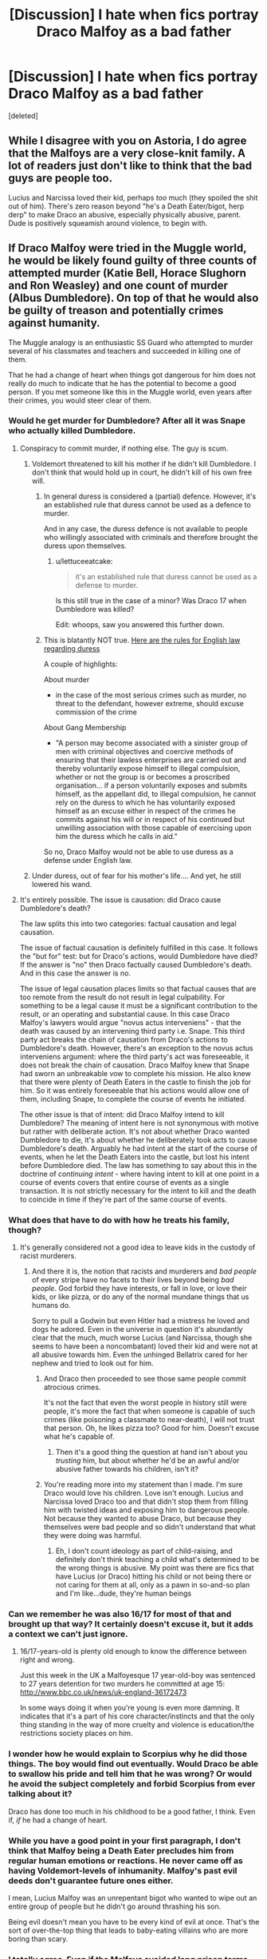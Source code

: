 #+TITLE: [Discussion] I hate when fics portray Draco Malfoy as a bad father

* [Discussion] I hate when fics portray Draco Malfoy as a bad father
:PROPERTIES:
:Score: 22
:DateUnix: 1462089321.0
:DateShort: 2016-May-01
:FlairText: Discussion
:END:
[deleted]


** While I disagree with you on Astoria, I do agree that the Malfoys are a very close-knit family. A lot of readers just don't like to think that the bad guys are people too.

Lucius and Narcissa loved their kid, perhaps /too/ much (they spoiled the shit out of him). There's zero reason beyond "he's a Death Eater/bigot, herp derp" to make Draco an abusive, especially physically abusive, parent. Dude is positively squeamish around violence, to begin with.
:PROPERTIES:
:Author: chaosattractor
:Score: 11
:DateUnix: 1462091366.0
:DateShort: 2016-May-01
:END:


** If Draco Malfoy were tried in the Muggle world, he would be likely found guilty of three counts of attempted murder (Katie Bell, Horace Slughorn and Ron Weasley) and one count of murder (Albus Dumbledore). On top of that he would also be guilty of treason and potentially crimes against humanity.

The Muggle analogy is an enthusiastic SS Guard who attempted to murder several of his classmates and teachers and succeeded in killing one of them.

That he had a change of heart when things got dangerous for him does not really do much to indicate that he has the potential to become a good person. If you met someone like this in the Muggle world, even years after their crimes, you would steer clear of them.
:PROPERTIES:
:Author: Taure
:Score: 30
:DateUnix: 1462098631.0
:DateShort: 2016-May-01
:END:

*** Would he get murder for Dumbledore? After all it was Snape who actually killed Dumbledore.
:PROPERTIES:
:Author: Satanniel
:Score: 5
:DateUnix: 1462099127.0
:DateShort: 2016-May-01
:END:

**** Conspiracy to commit murder, if nothing else. The guy is scum.
:PROPERTIES:
:Author: Zeelthor
:Score: 18
:DateUnix: 1462099216.0
:DateShort: 2016-May-01
:END:

***** Voldemort threatened to kill his mother if he didn't kill Dumbledore. I don't think that would hold up in court, he didn't kill of his own free will.
:PROPERTIES:
:Author: GredAndForgee
:Score: 8
:DateUnix: 1462107858.0
:DateShort: 2016-May-01
:END:

****** In general duress is considered a (partial) defence. However, it's an established rule that duress cannot be used as a defence to murder.

And in any case, the duress defence is not available to people who willingly associated with criminals and therefore brought the duress upon themselves.
:PROPERTIES:
:Author: Taure
:Score: 12
:DateUnix: 1462109484.0
:DateShort: 2016-May-01
:END:

******* u/lettuceeatcake:
#+begin_quote
  it's an established rule that duress cannot be used as a defense to murder.
#+end_quote

Is this still true in the case of a minor? Was Draco 17 when Dumbledore was killed?

Edit: whoops, saw you answered this further down.
:PROPERTIES:
:Author: lettuceeatcake
:Score: 2
:DateUnix: 1462210278.0
:DateShort: 2016-May-02
:END:


****** This is blatantly NOT true. [[https://en.wikipedia.org/wiki/Duress_in_English_law#Criminal_law][Here are the rules for English law regarding duress]]

A couple of highlights:

About murder

- in the case of the most serious crimes such as murder, no threat to the defendant, however extreme, should excuse commission of the crime

About Gang Membership

- "A person may become associated with a sinister group of men with criminal objectives and coercive methods of ensuring that their lawless enterprises are carried out and thereby voluntarily expose himself to illegal compulsion, whether or not the group is or becomes a proscribed organisation... if a person voluntarily exposes and submits himself, as the appellant did, to illegal compulsion, he cannot rely on the duress to which he has voluntarily exposed himself as an excuse either in respect of the crimes he commits against his will or in respect of his continued but unwilling association with those capable of exercising upon him the duress which he calls in aid."

So no, Draco Malfoy would not be able to use duress as a defense under English law.
:PROPERTIES:
:Author: Frix
:Score: 8
:DateUnix: 1462125063.0
:DateShort: 2016-May-01
:END:


***** Under duress, out of fear for his mother's life.... And yet, he still lowered his wand.
:PROPERTIES:
:Author: Rebel-Dream
:Score: 1
:DateUnix: 1462129495.0
:DateShort: 2016-May-01
:END:


**** It's entirely possible. The issue is causation: did Draco cause Dumbledore's death?

The law splits this into two categories: factual causation and legal causation.

The issue of factual causation is definitely fulfilled in this case. It follows the "but for" test: but for Draco's actions, would Dumbledore have died? If the answer is "no" then Draco factually caused Dumbledore's death. And in this case the answer is no.

The issue of legal causation places limits so that factual causes that are too remote from the result do not result in legal culpability. For something to be a legal cause it must be a significant contribution to the result, or an operating and substantial cause. In this case Draco Malfoy's lawyers would argue "novus actus interveniens" - that the death was caused by an intervening third party i.e. Snape. This third party act breaks the chain of causation from Draco's actions to Dumbledore's death. However, there's an exception to the novus actus interveniens argument: where the third party's act was foreseeable, it does not break the chain of causation. Draco Malfoy knew that Snape had sworn an unbreakable vow to complete his mission. He also knew that there were plenty of Death Eaters in the castle to finish the job for him. So it was entirely foreseeable that his actions would allow one of them, including Snape, to complete the course of events he initiated.

The other issue is that of intent: did Draco Malfoy intend to kill Dumbledore? The meaning of intent here is not synonymous with motive but rather with deliberate action. It's not about whether Draco wanted Dumbledore to die, it's about whether he deliberately took acts to cause Dumbledore's death. Arguably he had intent at the start of the course of events, when he let the Death Eaters into the castle, but lost his intent before Dumbledore died. The law has something to say about this in the doctrine of /continuing intent/ - where having intent to kill at one point in a course of events covers that entire course of events as a single transaction. It is not strictly necessary for the intent to kill and the death to coincide in time if they're part of the same course of events.
:PROPERTIES:
:Author: Taure
:Score: 5
:DateUnix: 1462099917.0
:DateShort: 2016-May-01
:END:


*** What does that have to do with how he treats his family, though?
:PROPERTIES:
:Author: chaosattractor
:Score: 13
:DateUnix: 1462104580.0
:DateShort: 2016-May-01
:END:

**** It's generally considered not a good idea to leave kids in the custody of racist murderers.
:PROPERTIES:
:Author: Taure
:Score: 16
:DateUnix: 1462105014.0
:DateShort: 2016-May-01
:END:

***** And there it is, the notion that racists and murderers and /bad people/ of every stripe have no facets to their lives beyond being /bad people/. God forbid they have interests, or fall in love, or love their kids, or like pizza, or do any of the normal mundane things that us humans do.

Sorry to pull a Godwin but even Hitler had a mistress he loved and dogs he adored. Even in the universe in question it's abundantly clear that the much, much worse Lucius (and Narcissa, though she seems to have been a noncombatant) loved their kid and were not at all abusive towards him. Even the unhinged Bellatrix cared for her nephew and tried to look out for him.
:PROPERTIES:
:Author: chaosattractor
:Score: 10
:DateUnix: 1462105808.0
:DateShort: 2016-May-01
:END:

****** And Draco then proceeded to see those same people commit atrocious crimes.

It's not the fact that even the worst people in history still were people, it's more the fact that when someone is capable of such crimes (like poisoning a classmate to near-death), I will not trust that person. Oh, he likes pizza too? Good for him. Doesn't excuse what he's capable of.
:PROPERTIES:
:Author: BigFatNo
:Score: 15
:DateUnix: 1462107114.0
:DateShort: 2016-May-01
:END:

******* Then it's a good thing the question at hand isn't about you /trusting/ him, but about whether he'd be an awful and/or abusive father towards his children, isn't it?
:PROPERTIES:
:Author: chaosattractor
:Score: 9
:DateUnix: 1462108254.0
:DateShort: 2016-May-01
:END:


****** You're reading more into my statement than I made. I'm sure Draco would love his children. Love isn't enough. Lucius and Narcissa loved Draco too and that didn't stop them from filling him with twisted ideas and exposing him to dangerous people. Not because they wanted to abuse Draco, but because they themselves were bad people and so didn't understand that what they were doing was harmful.
:PROPERTIES:
:Author: Taure
:Score: 15
:DateUnix: 1462106903.0
:DateShort: 2016-May-01
:END:

******* Eh, I don't count ideology as part of child-raising, and definitely don't think teaching a child what's determined to be the wrong things is abusive. My point was there are fics that have Lucius (or Draco) hitting his child or not being there or not caring for them at all, only as a pawn in so-and-so plan and I'm like...dude, they're human beings
:PROPERTIES:
:Author: chaosattractor
:Score: 5
:DateUnix: 1462108486.0
:DateShort: 2016-May-01
:END:


*** Can we remember he was also 16/17 for most of that and brought up that way? It certainly doesn't excuse it, but it adds a context we can't just ignore.
:PROPERTIES:
:Author: girlikecupcake
:Score: 12
:DateUnix: 1462100022.0
:DateShort: 2016-May-01
:END:

**** 16/17-years-old is plenty old enough to know the difference between right and wrong.

Just this week in the UK a Malfoyesque 17 year-old-boy was sentenced to 27 years detention for two murders he committed at age 15: [[http://www.bbc.co.uk/news/uk-england-36172473]]

In some ways doing it when you're young is even more damning. It indicates that it's a part of his core character/instincts and that the only thing standing in the way of more cruelty and violence is education/the restrictions society places on him.
:PROPERTIES:
:Author: Taure
:Score: 15
:DateUnix: 1462100915.0
:DateShort: 2016-May-01
:END:


*** I wonder how he would explain to Scorpius why he did those things. The boy would find out eventually. Would Draco be able to swallow his pride and tell him that he was wrong? Or would he avoid the subject completely and forbid Scorpius from ever talking about it?

Draco has done too much in his childhood to be a good father, I think. Even if, /if/ he had a change of heart.
:PROPERTIES:
:Author: BigFatNo
:Score: 3
:DateUnix: 1462106826.0
:DateShort: 2016-May-01
:END:


*** While you have a good point in your first paragraph, I don't think that Malfoy being a Death Eater precludes him from regular human emotions or reactions. He never came off as having Voldemort-levels of inhumanity. Malfoy's past evil deeds don't guarantee future ones either.

I mean, Lucius Malfoy was an unrepentant bigot who wanted to wipe out an entire group of people but he didn't go around thrashing his son.

Being evil doesn't mean you have to be every kind of evil at once. That's the sort of over-the-top thing that leads to baby-eating villains who are more boring than scary.
:PROPERTIES:
:Author: mistermisstep
:Score: 3
:DateUnix: 1462147731.0
:DateShort: 2016-May-02
:END:


*** I totally agree. Even if the Malfoys avoided long prison terms due to their defection and later cooperation, they still had to answer to their numerous crimes, especially the multiple attempted murders in year 2. The Malfoys had at least pay huge restitutions to the Weasley family. They had to be crippled financially and politically.
:PROPERTIES:
:Author: mk1961
:Score: 1
:DateUnix: 1462123487.0
:DateShort: 2016-May-01
:END:


*** 'Murder' of someone who was already dying and had arranged the circumstances of his death beforehand. I'm sure that part's relevant too.

And if you're going to judge people for the rest of their lives for something they did at sixteen, Dumbledore's hands are hardly squeaky clean either. Infact, I always thought the reason Dumbledore was so adamant on not punishing Draco was /because/ their situations were similar: they both got swept up in philosophies of charismatic dark lords, they both disliked muggles (albeit for different reasons) and they both desired power and glory. At least Draco always prioritized family above all, something that Dumbledore cannot claim.
:PROPERTIES:
:Author: PsychoGeek
:Score: 0
:DateUnix: 1462141918.0
:DateShort: 2016-May-02
:END:

**** u/deleted:
#+begin_quote
  'Murder' of someone who was already dying and had arranged the circumstances of his death beforehand. I'm sure that part's relevant too.
#+end_quote

It's not.

In the UK, euthanasia is not legal, and you cannot assent to it. Even if it was, Malfoy was not aware of it, so it doesn't affect determining he had the intent to commit murder.
:PROPERTIES:
:Score: 3
:DateUnix: 1462180124.0
:DateShort: 2016-May-02
:END:


*** What about the fact that he was threatened? Voldy would kill him if he didn't do what he said, I think this would definitely be relevant in muggle court.
:PROPERTIES:
:Score: -2
:DateUnix: 1462122360.0
:DateShort: 2016-May-01
:END:


** u/blandge:
#+begin_quote
  He even married a woman who doesn't believe in pureblood superiority
#+end_quote

Where does it say that Astoria doesn't believe in pureblood superiority in canon?
:PROPERTIES:
:Author: blandge
:Score: 18
:DateUnix: 1462090470.0
:DateShort: 2016-May-01
:END:

*** u/girlikecupcake:
#+begin_quote
  Draco married the younger sister of a fellow Slytherin. Astoria Greengrass, who had gone through a similar (though less violent and frightening) conversion from pure-blood ideals to a more tolerant life view, was felt by Narcissa and Lucius to be something of a disappointment as a daughter-in-law. They had had high hopes of a girl whose family featured on the ‘Sacred Twenty-Eight', but as Astoria refused to raise their grandson Scorpius in the belief that Muggles were scum, family gatherings were often fraught with tension.
#+end_quote

Pottermore article of Draco Malfoy. If you only consider the books canon, it doesn't. If you consider words of the author, it does.
:PROPERTIES:
:Author: girlikecupcake
:Score: 23
:DateUnix: 1462099920.0
:DateShort: 2016-May-01
:END:

**** u/blandge:
#+begin_quote
  If you only consider the books canon
#+end_quote

I really only ever consider the books as canon, but I accept this as substantial evidence.
:PROPERTIES:
:Author: blandge
:Score: 17
:DateUnix: 1462100611.0
:DateShort: 2016-May-01
:END:


*** Greengrass fanon everywhere
:PROPERTIES:
:Author: chaosattractor
:Score: 21
:DateUnix: 1462091071.0
:DateShort: 2016-May-01
:END:

**** Yeah the Greengrass Family are Neutral, Gray and royalty of the Ice Kingdom.
:PROPERTIES:
:Author: IHATEHERMIONESUE
:Score: 18
:DateUnix: 1462104290.0
:DateShort: 2016-May-01
:END:


*** I think in canon the only thing we know about Astoria is her name and surname.
:PROPERTIES:
:Author: Manicial
:Score: 6
:DateUnix: 1462091965.0
:DateShort: 2016-May-01
:END:


*** It says on pottermore
:PROPERTIES:
:Author: awenclear
:Score: 5
:DateUnix: 1462092823.0
:DateShort: 2016-May-01
:END:

**** It says many things on Pottermore.

I think this community would do well to ignore most of them.
:PROPERTIES:
:Author: UndeadBBQ
:Score: 13
:DateUnix: 1462105709.0
:DateShort: 2016-May-01
:END:

***** Flaumont Potter, amirite?
:PROPERTIES:
:Author: BigFatNo
:Score: 5
:DateUnix: 1462107578.0
:DateShort: 2016-May-01
:END:

****** spot on
:PROPERTIES:
:Author: UndeadBBQ
:Score: 2
:DateUnix: 1462109276.0
:DateShort: 2016-May-01
:END:

******* Well, to be fair it's Fleamont, but the idea is spot on.
:PROPERTIES:
:Author: ItsOnDVR
:Score: 3
:DateUnix: 1462168141.0
:DateShort: 2016-May-02
:END:


*** On Pottermore:

#+begin_quote
  Draco married the younger sister of a fellow Slytherin. Astoria Greengrass, who had gone through a similar (though less violent and frightening) conversion from pure-blood ideals to a more tolerant life view, was felt by Narcissa and Lucius to be something of a disappointment as a daughter-in-law. They had had high hopes of a girl whose family featured on the ‘Sacred Twenty-Eight', but as Astoria refused to raise their grandson Scorpius in the belief that Muggles were scum, family gatherings were often fraught with tension.
#+end_quote
:PROPERTIES:
:Author: Rebel-Dream
:Score: 1
:DateUnix: 1462129292.0
:DateShort: 2016-May-01
:END:


** While I don't know that Draco would necessarily be a GOOD parent, I do feel he'd be an utterly devoted one, and he'd be more measured in his raising than Lucius - while I think Lucius loved Draco more than anything in the world, he got suiddenly strict if he thought Draco was going to hurt himself (e.g. in Borgin and Burke's) but otherwise indulged his every wish.

I don't think Draco would be as an indulgent a father as Lucius, but I definitely think he'd do his best to raise Scorpius to be a better man than him in every respect, and he'd do his best the whole way through to make sure that Scorpius was happy.

I think that's the thing about Draco - we don't truly see him redeemed in the story, but just as Narcissa&Lucius' redeeming features are in their devotion to family, I feel his redemption would be in raising his son to fit more into the modern world than he was himself.
:PROPERTIES:
:Score: 11
:DateUnix: 1462094576.0
:DateShort: 2016-May-01
:END:


** "Raising Scorpius to be a better man than him" is pretty much how I'd sum up how Draco'd parent Scorpius. I think redemption via decent parenting is much more in character (and interesting!) for Draco than him being portrayed as an awful father. I don't think he'd be perfect- maybe toeing around things his own father says at family dinners, or maybe being distant with regards to explaining his past mistakes- but he would try.

I think [[https://m.fanfiction.net/s/5760301/1/A-Better-World][this fic]] is probably one of my favorite takes on "Draco as a parent," though it... really only shows him dealing with other people's kids, haha. But it does show character growth and how much he cares for Scorpius, at the very least.
:PROPERTIES:
:Author: cosinelanguage
:Score: 7
:DateUnix: 1462092483.0
:DateShort: 2016-May-01
:END:


** I don't see how you can conclusively say he'd be a good parent. We don't know how what he went through would affect him, and Draco's mindset isn't explored alot in the books. We only see his actions, which aren't encouraging.

There's every chance he would be a good dad, but just a good a chance that he would be a shit one. People with better childhoods than Draco have grown up to be shitty parents.

Draco's parents spoilt him nearly to death, which could affect his parenting in alot of different ways. They taught him he was more important than everyone else, which could very well lead him valuing himself over his kid, or it might have taught him that parents are supposed to treat their child like they're the king of the world. What he would do is up for debate.
:PROPERTIES:
:Author: maxxie10
:Score: 3
:DateUnix: 1462093840.0
:DateShort: 2016-May-01
:END:


** u/Deathcrow:
#+begin_quote
  Don't you think Draco would have learned from his experiences?
#+end_quote

Yeah he should. Maybe I'm going off on a tangent, but that's the reason why I can only stand Dramione fics when they are post-Hogwarts. There's lots of potential there.

On draco being a father I really enjoyed:

linkffn(3878384)

Such a sweet story - albeit at times a little too fluffy.
:PROPERTIES:
:Author: Deathcrow
:Score: 4
:DateUnix: 1462104665.0
:DateShort: 2016-May-01
:END:

*** [[http://www.fanfiction.net/s/3878384/1/][*/A Wonderful Caricature of Intimacy/*]] by [[https://www.fanfiction.net/u/1206871/Countess-of-Abe][/Countess of Abe/]]

#+begin_quote
  Draco loves his son more than anything in the world. So, when his ex-wife plans to take his son away, Draco asks the most unlikely person for help. Hermione must decide whether changing her entire life is worth helping the man she hates unconditionally.
#+end_quote

^{/Site/: [[http://www.fanfiction.net/][fanfiction.net]] *|* /Category/: Harry Potter *|* /Rated/: Fiction M *|* /Chapters/: 25 *|* /Words/: 137,007 *|* /Reviews/: 3,738 *|* /Favs/: 8,074 *|* /Follows/: 1,807 *|* /Updated/: 9/3/2008 *|* /Published/: 11/6/2007 *|* /Status/: Complete *|* /id/: 3878384 *|* /Language/: English *|* /Genre/: Romance/Drama *|* /Characters/: Draco M., Hermione G. *|* /Download/: [[http://www.p0ody-files.com/ff_to_ebook/ffn-bot/index.php?id=3878384&source=ff&filetype=epub][EPUB]] or [[http://www.p0ody-files.com/ff_to_ebook/ffn-bot/index.php?id=3878384&source=ff&filetype=mobi][MOBI]]}

--------------

*FanfictionBot*^{1.3.7} *|* [[[https://github.com/tusing/reddit-ffn-bot/wiki/Usage][Usage]]] | [[[https://github.com/tusing/reddit-ffn-bot/wiki/Changelog][Changelog]]] | [[[https://github.com/tusing/reddit-ffn-bot/issues/][Issues]]] | [[[https://github.com/tusing/reddit-ffn-bot/][GitHub]]] | [[[https://www.reddit.com/message/compose?to=%2Fu%2Ftusing][Contact]]]

^{/New in this version: PM request support!/}
:PROPERTIES:
:Author: FanfictionBot
:Score: 1
:DateUnix: 1462104677.0
:DateShort: 2016-May-01
:END:


** He named his son Scorpius. That's the kind of name you give to someone if you want them to be evil. Nuff said.
:PROPERTIES:
:Author: Englishhedgehog13
:Score: 6
:DateUnix: 1462101263.0
:DateShort: 2016-May-01
:END:

*** I guess all Scorpios are the spawn of the devil then /s
:PROPERTIES:
:Author: chaosattractor
:Score: 5
:DateUnix: 1462104735.0
:DateShort: 2016-May-01
:END:

**** Well, yes. Who else but a being of hell would have the sheer sadism to name a child Scorpius?

Draco = Satan confirmed.
:PROPERTIES:
:Author: UndeadBBQ
:Score: 10
:DateUnix: 1462105577.0
:DateShort: 2016-May-01
:END:

***** ...do you know what a Scorpio is?
:PROPERTIES:
:Author: chaosattractor
:Score: 2
:DateUnix: 1462105849.0
:DateShort: 2016-May-01
:END:

****** A horrible name for a child first and foremost.

Also the eighth Zodiac sign, which probably should mean something.

Theres also the animal, but I can't see any sort of positive aspect from that. A ugly, poisonous bug...

But again, its just a terrible name for a child. But what can you hope for when the father is named freakin Draco?
:PROPERTIES:
:Author: UndeadBBQ
:Score: 8
:DateUnix: 1462109052.0
:DateShort: 2016-May-01
:END:

******* You are completely unaware of the practice of referring to people by the zodiac sign they were born under? Hence the use of "Scorpios" and not "Scorpius" or "scorpions"

Not to mention you leapt in on a joke and thoroughly ruined it, so good jorb I suppose

Also please don't assume everyone shares the irrational distaste for arachnids or other arthropods
:PROPERTIES:
:Author: chaosattractor
:Score: 2
:DateUnix: 1462110280.0
:DateShort: 2016-May-01
:END:

******** Oh, no, I'm not unaware. I simply think it makes for absolutely horrible names for children. Also, I'm pretty sure its Scorpius, as in, the Latin word for scorpion.

And I merely assume that most humans on this earth are going to avoid scorpions whenever possible. Actually I think that this distaste is a rather rational thing to have, given the nature of scorpions. Hate, however, would be irrational.
:PROPERTIES:
:Author: UndeadBBQ
:Score: 5
:DateUnix: 1462111627.0
:DateShort: 2016-May-01
:END:

********* Ooor, and this might be a shocker I know, Scorpius is named for a star/constellation like his paternal grandmother's heritage dictates.

Just like Draco is named for a star/constellation like his maternal heritage dictates.

But hey, Sirius is totally a cool and normal name /s
:PROPERTIES:
:Author: chaosattractor
:Score: 3
:DateUnix: 1462112942.0
:DateShort: 2016-May-01
:END:

********** No, it doesn't come as a shocker. I was well aware of the fact. I also know that it seems to be some kind of family tradition, but that still doesn't make it a good name for a child.

Sirius is a bit better, but not much. He could've been named Canicula after the same star... that would've been far worse.
:PROPERTIES:
:Author: UndeadBBQ
:Score: 5
:DateUnix: 1462114030.0
:DateShort: 2016-May-01
:END:

*********** Eh, personally I see nothing wrong with either name. Sirius is by far the more cringe-inducing to me (mostly for the inevitable "are you Sirius" puns). Like shit, this is a society that names people Bilius (sp?) and Slughorn. It always takes me out of the story when characters mock their names in-universe.
:PROPERTIES:
:Author: chaosattractor
:Score: 2
:DateUnix: 1462114563.0
:DateShort: 2016-May-01
:END:

************ There is nothing "wrong" per se with them. Its just that naming your child like that is like painting a target on their back. Its in the same category as the name "North" for Kanye Wests child. You pity the child and question the sanity of the parent.

And yes, Draco, Scorpius and Sirius aren't the only poor sods with horrible names in this universe.
:PROPERTIES:
:Author: UndeadBBQ
:Score: 5
:DateUnix: 1462114877.0
:DateShort: 2016-May-01
:END:

************* Eh, I know three brothers in /this/ world who are named Duke, Baron, and /Emperor/.
:PROPERTIES:
:Author: chaosattractor
:Score: 3
:DateUnix: 1462116056.0
:DateShort: 2016-May-01
:END:

************** Jesus fucking christ....
:PROPERTIES:
:Author: UndeadBBQ
:Score: 3
:DateUnix: 1462116299.0
:DateShort: 2016-May-01
:END:


******* u/Frix:
#+begin_quote
  Theres also the animal, but I can't see any sort of positive aspect from that. A ugly, poisonous bug
#+end_quote

A scorpion isn't actually a bug, it's an arachnid.
:PROPERTIES:
:Author: Frix
:Score: 1
:DateUnix: 1462125191.0
:DateShort: 2016-May-01
:END:

******** Bug =/= Insect.
:PROPERTIES:
:Score: 1
:DateUnix: 1462220177.0
:DateShort: 2016-May-03
:END:


** u/UndeadBBQ:
#+begin_quote
  He even married a woman who doesn't believe in pureblood superiority.
#+end_quote

That is 100% fanon... and Pottermore whitewashing bullshit.

#+begin_quote
  Obviously, this was not explored in the books.
#+end_quote

Yes, it was. Its actually part of the reason Dumbledore let himself be murdered in HBP.

#+begin_quote
  Don't you think Draco would have learned from his experiences?
#+end_quote

No, actually I don't, given experience with similar people. Yes, he may have a mental scar for life, but eventually he would find a way to wash himself free of guilt and let others have all of it. People like Malfoy can't shoulder burdens.

If anything I would expect Scorpius to be as spoiled as his father was.
:PROPERTIES:
:Author: UndeadBBQ
:Score: 7
:DateUnix: 1462105387.0
:DateShort: 2016-May-01
:END:

*** Ha ha, your comment is all the way at the bottom and you have zero points
:PROPERTIES:
:Author: Rebel-Dream
:Score: -11
:DateUnix: 1462129700.0
:DateShort: 2016-May-01
:END:

**** Oh boy, looks like I lost this game of internet.
:PROPERTIES:
:Author: UndeadBBQ
:Score: 5
:DateUnix: 1462134493.0
:DateShort: 2016-May-02
:END:

***** You sure did! :D
:PROPERTIES:
:Author: Rebel-Dream
:Score: -3
:DateUnix: 1462144766.0
:DateShort: 2016-May-02
:END:
